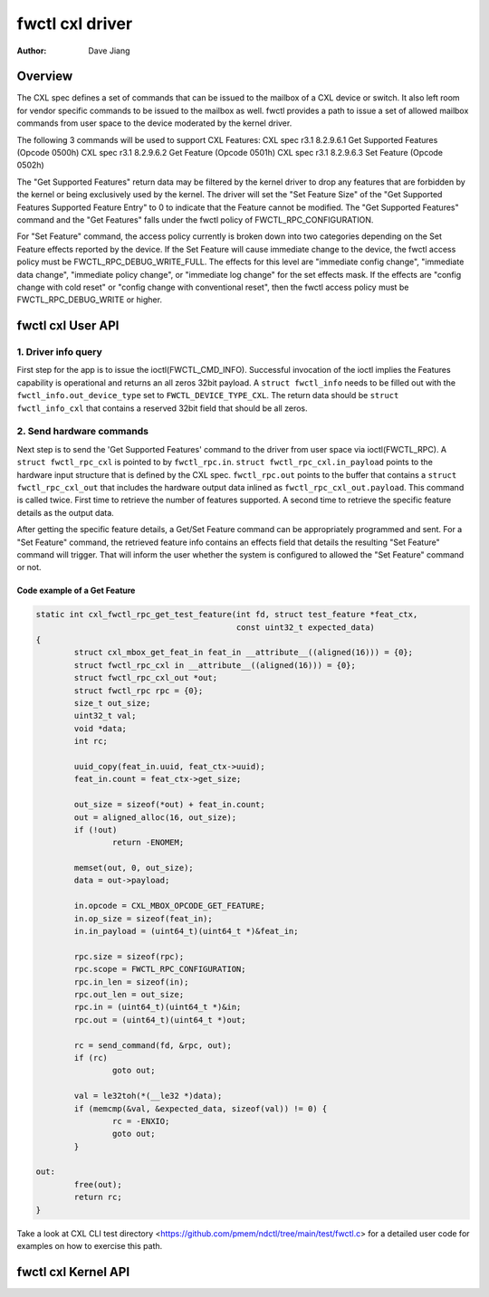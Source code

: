 .. SPDX-License-Identifier: GPL-2.0

================
fwctl cxl driver
================

:Author: Dave Jiang

Overview
========

The CXL spec defines a set of commands that can be issued to the mailbox of a
CXL device or switch. It also left room for vendor specific commands to be
issued to the mailbox as well. fwctl provides a path to issue a set of allowed
mailbox commands from user space to the device moderated by the kernel driver.

The following 3 commands will be used to support CXL Features:
CXL spec r3.1 8.2.9.6.1 Get Supported Features (Opcode 0500h)
CXL spec r3.1 8.2.9.6.2 Get Feature (Opcode 0501h)
CXL spec r3.1 8.2.9.6.3 Set Feature (Opcode 0502h)

The "Get Supported Features" return data may be filtered by the kernel driver to
drop any features that are forbidden by the kernel or being exclusively used by
the kernel. The driver will set the "Set Feature Size" of the "Get Supported
Features Supported Feature Entry" to 0 to indicate that the Feature cannot be
modified. The "Get Supported Features" command and the "Get Features" falls
under the fwctl policy of FWCTL_RPC_CONFIGURATION.

For "Set Feature" command, the access policy currently is broken down into two
categories depending on the Set Feature effects reported by the device. If the
Set Feature will cause immediate change to the device, the fwctl access policy
must be FWCTL_RPC_DEBUG_WRITE_FULL. The effects for this level are
"immediate config change", "immediate data change", "immediate policy change",
or "immediate log change" for the set effects mask. If the effects are "config
change with cold reset" or "config change with conventional reset", then the
fwctl access policy must be FWCTL_RPC_DEBUG_WRITE or higher.

fwctl cxl User API
==================

.. kernel-doc:: include/uapi/fwctl/cxl.h
.. kernel-doc:: include/uapi/cxl/features.h

1. Driver info query
--------------------

First step for the app is to issue the ioctl(FWCTL_CMD_INFO). Successful
invocation of the ioctl implies the Features capability is operational and
returns an all zeros 32bit payload. A ``struct fwctl_info`` needs to be filled
out with the ``fwctl_info.out_device_type`` set to ``FWCTL_DEVICE_TYPE_CXL``.
The return data should be ``struct fwctl_info_cxl`` that contains a reserved
32bit field that should be all zeros.

2. Send hardware commands
-------------------------

Next step is to send the 'Get Supported Features' command to the driver from
user space via ioctl(FWCTL_RPC). A ``struct fwctl_rpc_cxl`` is pointed to
by ``fwctl_rpc.in``. ``struct fwctl_rpc_cxl.in_payload`` points to
the hardware input structure that is defined by the CXL spec. ``fwctl_rpc.out``
points to the buffer that contains a ``struct fwctl_rpc_cxl_out`` that includes
the hardware output data inlined as ``fwctl_rpc_cxl_out.payload``. This command
is called twice. First time to retrieve the number of features supported.
A second time to retrieve the specific feature details as the output data.

After getting the specific feature details, a Get/Set Feature command can be
appropriately programmed and sent. For a "Set Feature" command, the retrieved
feature info contains an effects field that details the resulting
"Set Feature" command will trigger. That will inform the user whether
the system is configured to allowed the "Set Feature" command or not.

Code example of a Get Feature
~~~~~~~~~~~~~~~~~~~~~~~~~~~~~

.. code-block:: c

        static int cxl_fwctl_rpc_get_test_feature(int fd, struct test_feature *feat_ctx,
                                                  const uint32_t expected_data)
        {
                struct cxl_mbox_get_feat_in feat_in __attribute__((aligned(16))) = {0};
                struct fwctl_rpc_cxl in __attribute__((aligned(16))) = {0};
                struct fwctl_rpc_cxl_out *out;
                struct fwctl_rpc rpc = {0};
                size_t out_size;
                uint32_t val;
                void *data;
                int rc;

                uuid_copy(feat_in.uuid, feat_ctx->uuid);
                feat_in.count = feat_ctx->get_size;

                out_size = sizeof(*out) + feat_in.count;
                out = aligned_alloc(16, out_size);
                if (!out)
                        return -ENOMEM;

                memset(out, 0, out_size);
                data = out->payload;

                in.opcode = CXL_MBOX_OPCODE_GET_FEATURE;
                in.op_size = sizeof(feat_in);
                in.in_payload = (uint64_t)(uint64_t *)&feat_in;

                rpc.size = sizeof(rpc);
                rpc.scope = FWCTL_RPC_CONFIGURATION;
                rpc.in_len = sizeof(in);
                rpc.out_len = out_size;
                rpc.in = (uint64_t)(uint64_t *)&in;
                rpc.out = (uint64_t)(uint64_t *)out;

                rc = send_command(fd, &rpc, out);
                if (rc)
                        goto out;

                val = le32toh(*(__le32 *)data);
                if (memcmp(&val, &expected_data, sizeof(val)) != 0) {
                        rc = -ENXIO;
                        goto out;
                }

        out:
                free(out);
                return rc;
        }

Take a look at CXL CLI test directory
<https://github.com/pmem/ndctl/tree/main/test/fwctl.c> for a detailed user code
for examples on how to exercise this path.


fwctl cxl Kernel API
====================

.. kernel-doc:: drivers/cxl/core/features.c
.. kernel-doc:: drivers/cxl/features.c
   :export:
.. kernel-doc:: include/cxl/features.h
